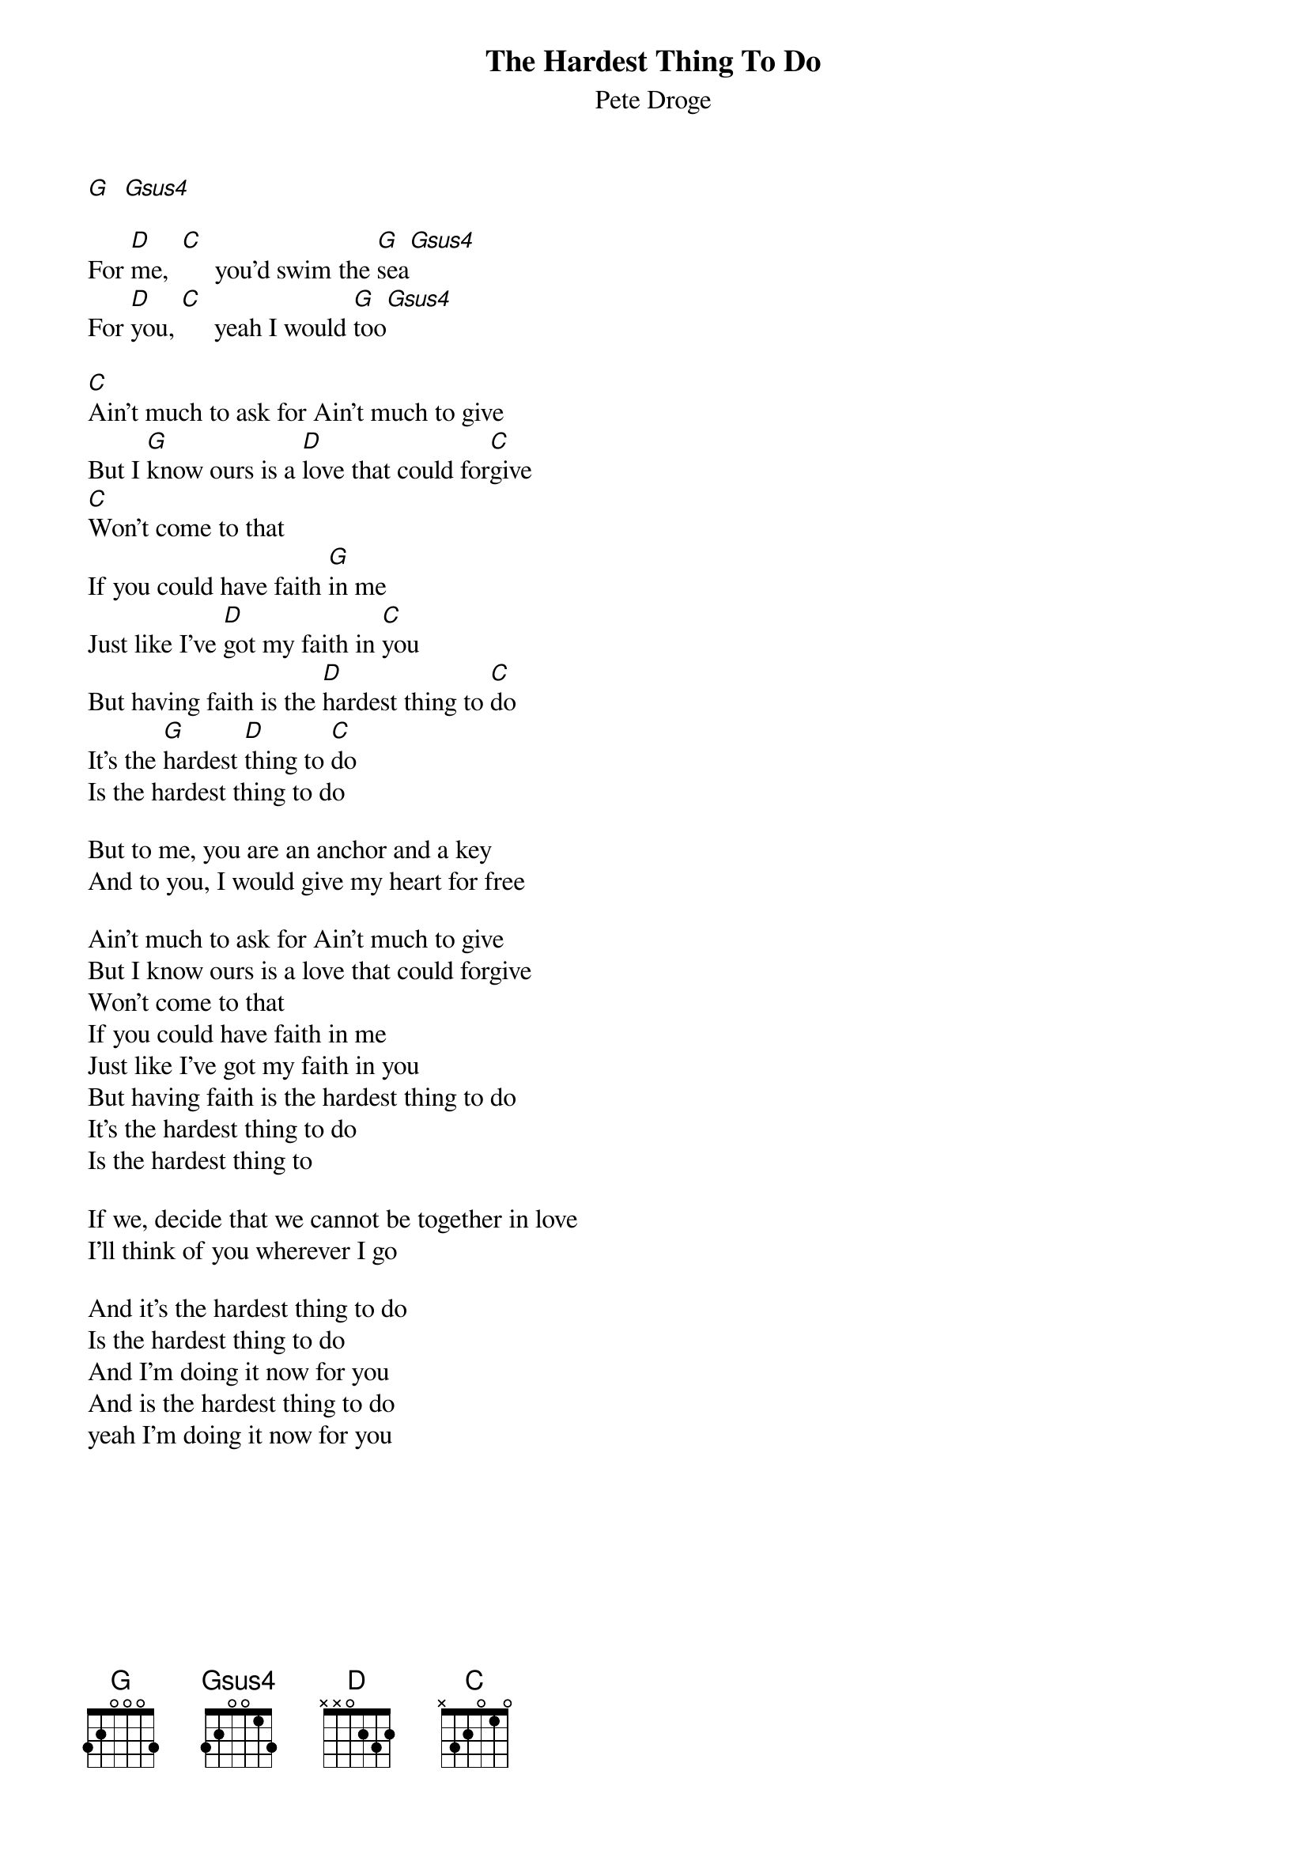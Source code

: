 # From: vetters@vax1.elon.edu (Steve Vetter)
{t:The Hardest Thing To Do}
{st:Pete Droge}
#
#For the intro and the verse, you have to sort of alternate 
#between G and Gsus4.  It actually only gets one beat every so 
#often.  Play around with it you'll get the idea.
#
{define Gsus4 base-fret 1 frets 3 2 0 0 1 3}

[G]  [Gsus4]     

For [D]me,  [C]     you'd swim the [G]sea[Gsus4]
For [D]you, [C]     yeah I would [G]too[Gsus4]

[C]Ain't much to ask for Ain't much to give
But I [G]know ours is a [D]love that could for[C]give
[C]Won't come to that
If you could have faith [G]in me
Just like I've [D]got my faith in [C]you
But having faith is the [D]hardest thing to [C]do
It's the [G]hardest [D]thing to [C]do
Is the hardest thing to do

But to me, you are an anchor and a key
And to you, I would give my heart for free

Ain't much to ask for Ain't much to give
But I know ours is a love that could forgive
Won't come to that
If you could have faith in me
Just like I've got my faith in you
But having faith is the hardest thing to do
It's the hardest thing to do
Is the hardest thing to 

If we, decide that we cannot be together in love
I'll think of you wherever I go

And it's the hardest thing to do
Is the hardest thing to do
And I'm doing it now for you
And is the hardest thing to do
yeah I'm doing it now for you
